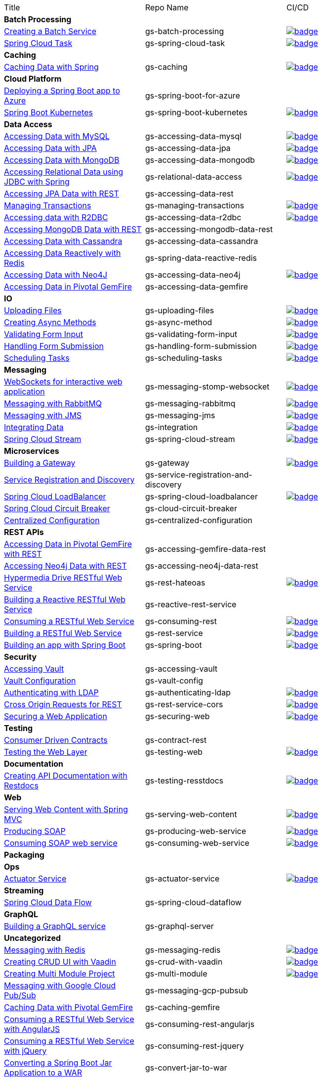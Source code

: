 
[cols="3*"]
|===

| Title
| Repo Name
| CI/CD

3+| *Batch Processing*

| https://github.com/spring-guides/gs-batch-processing[Creating a Batch Service]
| gs-batch-processing
| image:https://github.com/spring-guides/gs-batch-processing/actions/workflows/continuous-integration-build.yml/badge.svg[link=https://github.com/spring-guides/gs-batch-processing/actions/workflows/continuous-integration-build.yml]

| https://github.com/spring-guides/gs-spring-cloud-task[Spring Cloud Task]
| gs-spring-cloud-task
| image:https://github.com/spring-guides/gs-spring-cloud-task/actions/workflows/continuous-integration-build.yml/badge.svg[link=https://github.com/spring-guides/gs-spring-cloud-task/actions/workflows/continuous-integration-build.yml]

3+| *Caching*

| https://github.com/spring-guides/gs-caching[Caching Data with Spring]
| gs-caching
| image:https://github.com/spring-guides/gs-caching/actions/workflows/continuous-integration-build.yml/badge.svg[link=https://github.com/spring-guides/gs-caching/actions/workflows/continuous-integration-build.yml]

3+| *Cloud Platform*

| https://github.com/spring-guides/gs-spring-boot-for-azure[Deploying a Spring Boot app to Azure]
| gs-spring-boot-for-azure
|

| https://github.com/spring-guides/gs-spring-boot-kubernetes[Spring Boot Kubernetes]
| gs-spring-boot-kubernetes
| image:https://github.com/spring-guides/gs-spring-boot-kubernetes/actions/workflows/continuous-integration-build.yml/badge.svg[link=https://github.com/spring-guides/gs-spring-boot-kubernetes/actions/workflows/continuous-integration-build.yml]

3+| *Data Access*

| https://github.com/spring-guides/gs-accessing-data-mysql[Accessing Data with MySQL]
| gs-accessing-data-mysql
| image:https://github.com/spring-guides/gs-accessing-data-mysql/actions/workflows/continuous-integration-build.yml/badge.svg[link=https://github.com/spring-guides/gs-accessing-data-mysql/actions/workflows/continuous-integration-build.yml]

| https://github.com/spring-guides/gs-accessing-data-jpa[Accessing Data with JPA]
| gs-accessing-data-jpa
| image:https://github.com/spring-guides/gs-accessing-data-jpa/actions/workflows/continuous-integration-build.yml/badge.svg[link=https://github.com/spring-guides/gs-accessing-data-jpa/actions/workflows/continuous-integration-build.yml]

| https://github.com/spring-guides/gs-accessing-data-mongodb[Accessing Data with MongoDB]
| gs-accessing-data-mongodb
| image:https://github.com/spring-guides/gs-accessing-data-mongodb/actions/workflows/continuous-integration-build.yml/badge.svg[link=https://github.com/spring-guides/gs-accessing-data-mongodb/actions/workflows/continuous-integration-build.yml]

| https://github.com/spring-guides/gs-relational-data-access[Accessing Relational Data using JDBC with Spring]
| gs-relational-data-access
| image:https://github.com/spring-guides/gs-relational-data-access/actions/workflows/continuous-integration-build.yml/badge.svg[link=https://github.com/spring-guides/gs-relational-data-access/actions/workflows/continuous-integration-build.yml]

| https://github.com/spring-guides/gs-accessing-data-rest[Accessing JPA Data with REST]
| gs-accessing-data-rest
|

| https://github.com/spring-guides/gs-managing-transactions[Managing Transactions]
| gs-managing-transactions
| image:https://github.com/spring-guides/gs-managing-transactions/actions/workflows/continuous-integration-build.yml/badge.svg[link=https://github.com/spring-guides/gs-managing-transactions/actions/workflows/continuous-integration-build.yml]

| https://github.com/spring-guides/gs-accessing-data-r2dbc[Accessing data with R2DBC]
| gs-accessing-data-r2dbc
| image:https://github.com/spring-guides/gs-accessing-data-r2dbc/actions/workflows/continuous-integration-build.yml/badge.svg[link=https://github.com/spring-guides/gs-accessing-data-r2dbc/actions/workflows/continuous-integration-build.yml]

| https://github.com/spring-guides/gs-accessing-mongodb-data-rest[Accessing MongoDB Data with REST]
| gs-accessing-mongodb-data-rest
|

| https://github.com/spring-guides/gs-accessing-data-cassandra[Accessing Data with Cassandra]
| gs-accessing-data-cassandra
|

| https://github.com/spring-guides/gs-spring-data-reactive-redis[Accessing Data Reactively with Redis]
| gs-spring-data-reactive-redis
|

| https://github.com/spring-guides/gs-accessing-data-neo4j[Accessing Data with Neo4J]
| gs-accessing-data-neo4j
| image:https://github.com/spring-guides/gs-accessing-data-neo4j/actions/workflows/continuous-integration-build.yml/badge.svg[link=https://github.com/spring-guides/gs-accessing-data-neo4j/actions/workflows/continuous-integration-build.yml]

| https://github.com/spring-guides/gs-accessing-data-gemfire[Accessing Data in Pivotal GemFire]
| gs-accessing-data-gemfire
|

3+| *IO*

| https://github.com/spring-guides/gs-uploading-files[Uploading Files]
| gs-uploading-files
| image:https://github.com/spring-guides/gs-uploading-files/actions/workflows/continuous-integration-build.yml/badge.svg[link=https://github.com/spring-guides/gs-uploading-files/actions/workflows/continuous-integration-build.yml]

| https://github.com/spring-guides/gs-async-method[Creating Async Methods]
| gs-async-method
| image:https://github.com/spring-guides/gs-async-method/actions/workflows/continuous-integration-build.yml/badge.svg[link=https://github.com/spring-guides/gs-async-method/actions/workflows/continuous-integration-build.yml]

| https://github.com/spring-guides/gs-validating-form-input[Validating Form Input]
| gs-validating-form-input
| image:https://github.com/spring-guides/gs-validating-form-input/actions/workflows/continuous-integration-build.yml/badge.svg[link=https://github.com/spring-guides/gs-validating-form-input/actions/workflows/continuous-integration-build.yml]

| https://github.com/spring-guides/gs-handling-form-submission[Handling Form Submission]
| gs-handling-form-submission
| image:https://github.com/spring-guides/gs-handling-form-submission/actions/workflows/continuous-integration-build.yml/badge.svg[link=https://github.com/spring-guides/gs-handling-form-submission/actions/workflows/continuous-integration-build.yml]

| https://github.com/spring-guides/gs-scheduling-tasks[Scheduling Tasks]
| gs-scheduling-tasks
| image:https://github.com/spring-guides/gs-scheduling-tasks/actions/workflows/continuous-integration-build.yml/badge.svg[link=https://github.com/spring-guides/gs-scheduling-tasks/actions/workflows/continuous-integration-build.yml]

3+| *Messaging*

| https://github.com/spring-guides/gs-messaging-stomp-websocket[WebSockets for interactive web application]
| gs-messaging-stomp-websocket
| image:https://github.com/spring-guides/gs-messaging-stomp-websocket/actions/workflows/continuous-integration-build.yml/badge.svg[link=https://github.com/spring-guides/gs-messaging-stomp-websocket/actions/workflows/continuous-integration-build.yml]

| https://github.com/spring-guides/gs-messaging-rabbitmq[Messaging with RabbitMQ]
| gs-messaging-rabbitmq
| image:https://github.com/spring-guides/gs-messaging-rabbitmq/actions/workflows/continuous-integration-build.yml/badge.svg[link=https://github.com/spring-guides/gs-messaging-rabbitmq/actions/workflows/continuous-integration-build.yml]

| https://github.com/spring-guides/gs-messaging-jms[Messaging with JMS]
| gs-messaging-jms
| image:https://github.com/spring-guides/gs-messaging-jms/actions/workflows/continuous-integration-build.yml/badge.svg[link=https://github.com/spring-guides/gs-messaging-jms/actions/workflows/continuous-integration-build.yml]

| https://github.com/spring-guides/gs-integration[Integrating Data]
| gs-integration
| image:https://github.com/spring-guides/gs-integration/actions/workflows/continuous-integration-build.yml/badge.svg[link=https://github.com/spring-guides/gs-integration/actions/workflows/continuous-integration-build.yml]

| https://github.com/spring-guides/gs-spring-cloud-stream[Spring Cloud Stream]
| gs-spring-cloud-stream
| image:https://github.com/spring-guides/gs-spring-cloud-stream/actions/workflows/continuous-integration-build.yml/badge.svg[link=https://github.com/spring-guides/gs-spring-cloud-stream/actions/workflows/continuous-integration-build.yml]

3+| *Microservices*

| https://github.com/spring-guides/gs-gateway[Building a Gateway]
| gs-gateway
| image:https://github.com/spring-guides/gs-gateway/actions/workflows/continuous-integration-build.yml/badge.svg[link=https://github.com/spring-guides/gs-gateway/actions/workflows/continuous-integration-build.yml]

| https://github.com/spring-guides/gs-service-registration-and-discovery[Service Registration and Discovery]
| gs-service-registration-and-discovery
|

| https://github.com/spring-guides/gs-spring-cloud-loadbalancer[Spring Cloud LoadBalancer]
| gs-spring-cloud-loadbalancer
| image:https://github.com/spring-guides/gs-spring-cloud-loadbalancer/actions/workflows/continuous-integration-build.yml/badge.svg[link=https://github.com/spring-guides/gs-spring-cloud-loadbalancer/actions/workflows/continuous-integration-build.yml]

| https://github.com/spring-guides/gs-cloud-circuit-breaker[Spring Cloud Circuit Breaker]
| gs-cloud-circuit-breaker
|

| https://github.com/spring-guides/gs-centralized-configuration[Centralized Configuration]
| gs-centralized-configuration
|

3+| *REST APIs*

| https://github.com/spring-guides/gs-accessing-gemfire-data-rest[Accessing Data in Pivotal GemFire with REST]
| gs-accessing-gemfire-data-rest
|

| https://github.com/spring-guides/gs-accessing-neo4j-data-rest[Accessing Neo4j Data with REST]
| gs-accessing-neo4j-data-rest
|

| https://github.com/spring-guides/gs-rest-hateoas[Hypermedia Drive RESTful Web Service]
| gs-rest-hateoas
| image:https://github.com/spring-guides/gs-rest-hateoas/actions/workflows/continuous-integration-build.yml/badge.svg[link=https://github.com/spring-guides/gs-rest-hateoas/actions/workflows/continuous-integration-build.yml]

| https://github.com/spring-guides/gs-reactive-rest-service[Building a Reactive RESTful Web Service]
| gs-reactive-rest-service
|

| https://github.com/spring-guides/gs-consuming-rest[Consuming a RESTful Web Service]
| gs-consuming-rest
| image:https://github.com/spring-guides/gs-consuming-rest/actions/workflows/continuous-integration-build.yml/badge.svg[link=https://github.com/spring-guides/gs-consuming-rest/actions/workflows/continuous-integration-build.yml]

| https://github.com/spring-guides/gs-rest-service[Building a RESTful Web Service]
| gs-rest-service
| image:https://github.com/spring-guides/gs-rest-service/actions/workflows/continuous-integration-build.yml/badge.svg[link=https://github.com/spring-guides/gs-rest-service/actions/workflows/continuous-integration-build.yml]

| https://github.com/spring-guides/gs-spring-boot[Building an app with Spring Boot]
| gs-spring-boot
| image:https://github.com/spring-guides/gs-spring-boot/actions/workflows/continuous-integration-build.yml/badge.svg[link=https://github.com/spring-guides/gs-spring-boot/actions/workflows/continuous-integration-build.yml]

3+| *Security*

| https://github.com/spring-guides/gs-accessing-vault[Accessing Vault]
| gs-accessing-vault
|

| https://github.com/spring-guides/gs-vault-config[Vault Configuration]
| gs-vault-config
|

| https://github.com/spring-guides/gs-authenticating-ldap[Authenticating with LDAP]
| gs-authenticating-ldap
| image:https://github.com/spring-guides/gs-authenticating-ldap/actions/workflows/continuous-integration-build.yml/badge.svg[link=https://github.com/spring-guides/gs-authenticating-ldap/actions/workflows/continuous-integration-build.yml]

| https://github.com/spring-guides/gs-rest-service-cors[Cross Origin Requests for REST]
| gs-rest-service-cors
| image:https://github.com/spring-guides/gs-rest-service-cors/actions/workflows/continuous-integration-build.yml/badge.svg[link=https://github.com/spring-guides/gs-rest-service-cors/actions/workflows/continuous-integration-build.yml]

| https://github.com/spring-guides/gs-securing-web[Securing a Web Application]
| gs-securing-web
| image:https://github.com/spring-guides/gs-securing-web/actions/workflows/continuous-integration-build.yml/badge.svg[link=https://github.com/spring-guides/gs-securing-web/actions/workflows/continuous-integration-build.yml]

3+| *Testing*

| https://github.com/spring-guides/gs-contract-rest[Consumer Driven Contracts]
| gs-contract-rest
|

| https://github.com/spring-guides/gs-testing-web[Testing the Web Layer]
| gs-testing-web
| image:https://github.com/spring-guides/gs-testing-web/actions/workflows/continuous-integration-build.yml/badge.svg[link=https://github.com/spring-guides/gs-testing-web/actions/workflows/continuous-integration-build.yml]

3+| *Documentation*

| https://github.com/spring-guides/gs-testing-restdocs[Creating API Documentation with Restdocs]
| gs-testing-resstdocs
| image:https://github.com/spring-guides/gs-testing-restdocs/actions/workflows/continuous-integration-build.yml/badge.svg[link=https://github.com/spring-guides/gs-testing-restdocs/actions/workflows/continuous-integration-build.yml]

3+| *Web*

| https://github.com/spring-guides/gs-serving-web-content[Serving Web Content with Spring MVC]
| gs-serving-web-content
| image:https://github.com/spring-guides/gs-serving-web-content/actions/workflows/continuous-integration-build.yml/badge.svg[link=https://github.com/spring-guides/gs-serving-web-content/actions/workflows/continuous-integration-build.yml]

| https://github.com/spring-guides/gs-producing-web-service[Producing SOAP]
| gs-producing-web-service
| image:https://github.com/spring-guides/gs-producing-web-service/actions/workflows/continuous-integration-build.yml/badge.svg[link=https://github.com/spring-guides/gs-producing-web-service/actions/workflows/continuous-integration-build.yml]

| https://github.com/spring-guides/gs-consuming-web-service[Consuming SOAP web service]
| gs-consuming-web-service
| image:https://github.com/spring-guides/gs-consuming-web-service/actions/workflows/continuous-integration-build.yml/badge.svg[link=https://github.com/spring-guides/gs-consuming-web-service/actions/workflows/continuous-integration-build.yml]

3+| *Packaging*

3+| *Ops*

| https://github.com/spring-guides/gs-actuator-service[Actuator Service]
| gs-actuator-service
| image:https://github.com/spring-guides/gs-actuator-service/actions/workflows/continuous-integration-build.yml/badge.svg[link=https://github.com/spring-guides/gs-actuator-service/actions/workflows/continuous-integration-build.yml]

3+| *Streaming*

| https://github.com/spring-guides/gs-spring-cloud-dataflow[Spring Cloud Data Flow]
| gs-spring-cloud-dataflow
|

3+| *GraphQL*

| https://github.com/spring-guides/gs-graphql-server[Building a GraphQL service]
| gs-graphql-server
|

3+| *Uncategorized*

| https://github.com/spring-guides/gs-messaging-redis[Messaging with Redis]
| gs-messaging-redis
| image:https://github.com/spring-guides/gs-messaging-redis/actions/workflows/continuous-integration-build.yml/badge.svg[link=https://github.com/spring-guides/gs-messaging-redis/actions/workflows/continuous-integration-build.yml]

| https://github.com/spring-guides/gs-crud-with-vaadin[Creating CRUD UI with Vaadin]
| gs-crud-with-vaadin
| image:https://github.com/spring-guides/gs-crud-with-vaadin/actions/workflows/continuous-integration-build.yml/badge.svg[link=https://github.com/spring-guides/gs-crud-with-vaadin/actions/workflows/continuous-integration-build.yml]

| https://github.com/spring-guides/gs-multi-module[Creating Multi Module Project]
| gs-multi-module
| image:https://github.com/spring-guides/gs-multi-module/actions/workflows/continuous-integration-build.yml/badge.svg[link=https://github.com/spring-guides/gs-multi-module/actions/workflows/continuous-integration-build.yml]

| https://github.com/spring-guides/gs-messaging-gcp-pubsub[Messaging with Google Cloud Pub/Sub]
| gs-messaging-gcp-pubsub
|

| https://github.com/spring-guides/gs-caching-gemfire[Caching Data with Pivotal GemFire]
| gs-caching-gemfire
|

| https://github.com/spring-guides/gs-consuming-rest-angularjs[Consuming a RESTful Web Service with AngularJS]
| gs-consuming-rest-angularjs
|

| https://github.com/spring-guides/gs-consuming-rest-jquery[Consuming a RESTful Web Service with jQuery]
| gs-consuming-rest-jquery
|

| https://github.com/spring-guides/gs-convert-jar-to-war[Converting a Spring Boot Jar Application to a WAR]
| gs-convert-jar-to-war
|

| https://github.com/spring-guides/gs-gradle[Building Java Projects with Gradle]
| gs-gradle
|

| https://github.com/spring-guides/gs-guides-with-vscode[Building a Guide with VS Code]
| gs-guides-with-vscode
|

| https://github.com/spring-guides/gs-handling-form-submission[Handling Form Submission]
| gs-handling-form-submission
|

| https://github.com/spring-guides/gs-intellij-idea[Working a Getting Started guide with Intelli IDEA]
| gs-intellij-idea
|

| https://github.com/spring-guides/gs-maven[Building Java Projects with Maven]
| gs-maven
|

| https://github.com/spring-guides/gs-spring-boot-docker[Spring Boot with Docker]
| gs-spring-boot-docker
|

| https://github.com/spring-guides/gs-sts[Working a Getting Started Guide with STS]
| gs-sts
|

| https://github.com/spring-guides/gs-sts-cloud-foundry-deployment[Deploying to Cloud Foundry from STS]
| gs-sts-cloud-foundry-deployment
|

| https://github.com/spring-guides/gs-tanzu-observability[Observability with Spring]
| gs-tanzu-observability
|

| https://github.com/spring-guides/top-spring-boot-docker[Spring Boot Docker]
| top-spring-boot-docker
|

| https://github.com/spring-guides/top-spring-on-kubernetes[Spring on Kubernetes]
| top-spring-on-kubernetes
|

| https://github.com/spring-guides/top-spring-security-architecture[Spring Security Architecture]
| top-spring-security-architecture
|

| https://github.com/spring-guides/tut-metrics-and-tracing[Metrics and Tracing with Spring]
| tut-metrics-and-tracing
|

| https://github.com/spring-guides/tut-react-and-spring-data-rest[React.js and Spring Data REST]
| tut-react-and-spring-data-rest
|

| https://github.com/spring-guides/tut-rest[Building REST services with Spring]
| tut-rest
|

| https://github.com/spring-guides/tut-spring-boot-kotlin[Building web applications wiht Spring Boot and Kotlin]
| tut-spring-boot-kotlin
|

| https://github.com/spring-guides/tut-spring-boot-oauth2[Spring Boot and Oauth2]
| tut-spring-boot-oauth2
|

| https://github.com/spring-guides/tut-spring-security-and-angular-js[Spring Security and Angular]
| tut-spring-security-and-angular-js
|

| https://github.com/spring-guides/tut-spring-webflux-kotlin-rsocket[Spring Boot with Kotlin Coroutines and RSocket]
| tut-spring-webflux-kotlin-rsocket
|



|===

== Archived / Read Only

[cols="2*"]
|===
| https://github.com/spring-attic/gs-routing-and-filtering[Routing and Filtering]
| gs-routing-and-filtering

|===


